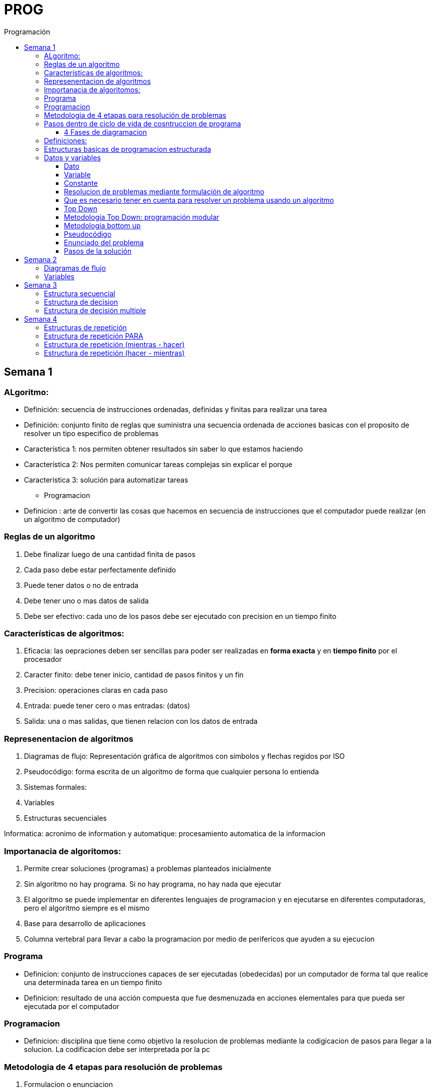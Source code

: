 :toc: left
:toclevels: 4
:imagesdir: ./images
:toc-title: Programación

= PROG

== Semana 1

=== ALgoritmo: 
** Definición: secuencia de instrucciones ordenadas, definidas y finitas para realizar una tarea
** Definición: conjunto finito de reglas que suministra una secuencia ordenada de acciones basicas con el proposito de resolver un tipo especifico de problemas

** Característica 1: nos permiten obtener resultados sin saber lo que estamos haciendo
** Característica 2: Nos permiten comunicar tareas complejas sin explicar el porque
** Característica 3: solución para automatizar tareas

* Programacion
** Definicion : arte de convertir las cosas que hacemos en secuencia de instrucciones que el computador puede realizar (en un algoritmo de computador)

=== Reglas de un algoritmo

. Debe finalizar luego de una cantidad finita de pasos
. Cada paso debe estar perfectamente definido
. Puede tener datos o no de entrada
. Debe tener uno o mas datos de salida
. Debe ser efectivo: cada uno de los pasos debe ser ejecutado con precision en un tiempo finito

=== Características de algoritmos:

. Eficacia: las oepraciones deben ser sencillas para poder ser realizadas en *forma exacta* y en *tiempo finito* por el procesador
. Caracter finito: debe tener inicio, cantidad de pasos finitos y un fin
. Precision: operaciones claras en cada paso
. Entrada: puede tener cero o mas entradas: (datos)
. Salida: una o mas salidas, que tienen relacion con los datos de entrada

=== Represenentacion de algoritmos

. Diagramas de flujo: Representación gráfica de algoritmos con símbolos y flechas regidos por ISO
. Pseudocódigo: forma escrita de un algoritmo de forma que cualquier persona lo entienda
. Sistemas formales: 
. Variables
. Estructuras secuenciales

Informatica: acronimo de information y automatique: procesamiento automatica de la informacion

=== Importanacia de algoritomos:

. Permite crear soluciones (programas) a problemas planteados inicialmente
. Sin algoritmo no hay programa. Si no hay programa, no hay nada que ejecutar
. El algoritmo se puede implementar en diferentes lenguajes de programacion y en ejecutarse en diferentes computadoras, pero el algoritmo siempre es el mismo
. Base para desarrollo de aplicaciones
. Columna vertebral para llevar a cabo la programacion por medio de perifericos que ayuden a su ejecucion

=== Programa

* Definicion: conjunto de instrucciones capaces de ser ejecutadas (obedecidas) por un computador de forma tal que realice una determinada tarea en un tiempo finito

* Definicion: resultado de una acción compuesta que fue desmenuzada en acciones elementales para que pueda ser ejecutada por el computador

=== Programacion

* Definicion: disciplina que tiene como objetivo la resolucion de problemas mediante la codigicacion de pasos para llegar a la solucion. La codificacion debe ser interpretada por la pc

=== Metodologia de 4 etapas para resolución de problemas

. Formulacion o enunciacion
. Eleccion de algoritmo
. Codificación
. Ejecución

=== Pasos dentro de ciclo de vida de cosntruccion de programa

* Paso1 diagramacion: construccion de diagrama que muestre secuencia logica de pasoso a seguir

==== 4 Fases de diagramacion
. Enunciacion del problema y necesidades
. Analisis del problema
. Obtencion del algoritmo que resuelva el problema y representarlo en diagrama
. diseño

* Paso 2. codificacion: traducir el diagrama en un lenguaje de programacion, de forma que pueda ser traducido por el compilador y ejecutado por el procesador

=== Definiciones:

* Programa fuente: codificacion del programa en un determinado lenguaje
* Compilador : 
** Verifica la sintaxis
** Traduce a lenguaje binario (lenguaje maquina)
* Proceso: tarea que realiza la computadora al ejecutar el programa

Flujo de control: acciones de programas que determinan que camino a seguir

Sentencia: cada instruccion que se le da al programa

=== Estructuras basicas de programacion estructurada

. Secuencia de sentencias
. Bifurcacion condicional simple y multiple
. Ciclo o iteracion

=== Datos y variables

Tipos de datos:

* Simples: atómicos
** Enteros: numeros + y - 
** Real: numeros + y - con decimales
** Cadena: cadena de caracteres
** Lógicos: booleano
* Compuestos: compuesto por conjunto de datos simples o de otros datos compuestos

==== Dato

Definicion: representacion simbolica de cosas, pero que no tiene conexto

Informacion: grupo de datos supervisados, procesados y ordenados

==== Variable

Es un contenedor de datos, pero puede ir variando su contenido

Cada variable tie un tipo de dato

Las variables se declaran para que el programa sepa a partir de donde existe, se le da un nombre y un tipo de dato

 Definir cantidadDeAmigos como Entero

* Nombre de variable: debe ser descriptivo
* convencion Camelcase: primera letra minuscula, cada palabra empuieza con mayuscula "estoEsUnaVariable"
* convenciones de codificación: objetivos son coherencia y la legibilidad del codigo
** dan apariencia coherente al codigo
** Permiten comprender codigo rapidamente basados en las convenciones
** Facilitan copia, cambio y mantenimiento del codigo

*Restricciones y caracteristicas de los nombres*

* no comienzan con nro
* pueden contener nros
* comienza con minuscucla
* no utilizar verbos
* solo caracteres a-z A-Z 0-9 y _
* singular

*Asignacion*: se utuliza la sentencia de asignacion

 cantidadDeAmigos =  2

==== Constante

 Definicion: valor que se define antes de ejecucion y su valor nunca cambia

==== Resolucion de problemas mediante formulación de algoritmo

* Para revolver un problema, su enunciado debe ser claro y preciso
* La reingenieria de un algoritmo es el proceso de replantearlo ya sea porque es ineficiente o ineficaz

==== Que es necesario tener en cuenta para resolver un problema usando un algoritmo

[ditaa]
....

+------------------+
| Datos de entrada | (Datos conocidos)
+------------------+
        |
        |              +------------------------------+
        |------------->| Vinculacion datos de entrada | (Conjunto de condiciones que vinculan a los conjuntos de datos anteriores)
                       +------------------------------+
                                        |
                                        |                +------------------+
                                        |--------------->| Datos de salida  | (Datos desconocidos)
                                                         +------------------+
....

==== Top Down

Consiste en dividir un problema en subproblemas, y estos otra vez en otros sub problemas para que estos se conviertan en problemas sencillos y fáciles de manejar.

Ventajas: 

. Legibilidad: es mas facil de entender lo que quiso hacer la persona que diseño el problema
. Productividad: los sub problemas se pueden divividir entre varias personas y asi resolver en forma mas rápida

==== Metodología Top Down: programación modular

Todas estas consideraciones se acercan a la idea de programación modular.

[square]
* Cada problema debe descomponerse en una serie de problemas más pequeños hasta llegar a un nivel en que cada uno de ellos no pueda reducirse más. 
* En ese momento se ha llegado al nivel más bajo del análisis.
* Es entonces cuando realmente se puede resolver el problema planteado al principio. 
* Cada uno de estos problemas de orden superior puede usar, para su resolución, problemas mínimos, comunes a varios niveles.
* Una vez demostrada la necesidad de descomponer un problema general en problemas mínimos, resulta obvio que estos no son sino los módulos de que consta el problema. 

De esa forma se realiza una programación modular y programación estructurada: el software obtenido es modular.

==== Metodología bottom up

* La metodología Bottom-up hace énfasis en la programación y pruebas tempranas, que pueden comenzar tan pronto se ha especificado el primer módulo. Este enfoque tiene el riesgo de programar cosas sin saber, cómo se van a conectar al resto del sistema, y esta conexión puede no ser tan fácil como se creyó al comienzo. La reutilización del código es uno de los mayores beneficios del enfoque bottom-up.


==== Pseudocódigo

Permite:

* Utilizar un lenguaje común a todos los programadores.
* Lograr un nivel de abstracción cuando se realizan programas.
* Facilitar la traducción de las instrucciones a un lenguaje de programación.

==== Enunciado del problema

Lo primero que me debo preguntar es si “alcanza con el enunciado para vislumbrar la solución”.

Para plantear la solución de un problema primero debo analizar el enunciado del problema, y en caso de hacer falta, puedo mencionar ciertos puntos que aclaren los datos que creo pueden faltar. De esta manera “completo” el enunciado para poder encarar la propuesta de una solución.

Entonces, se definen hipótesis cuando los datos del enunciado no son suficientes para la resolución del problema.

También me debo preguntar ¿Qué datos tengo?

==== Pasos de la solución

Se trata de una enumeración detallada y ordenada de los pasos a seguir para resolver un problema.

Es importante también que la información proporcionada en el enunciado del problema cumpla con la regla de las “Tres Ce” (Claro, Conciso y Completo).


== Semana 2

=== Diagramas de flujo

Es la representación gráfica de un algoritmo o proceso. Utilizan símbolos con significados definidos que representan los pasos del algoritmo, y representan el flujo de ejecución mediante flechas que conectan los puntos de inicio y de fin del proceso.

* Siempre el diagrama comienza con un símbolo de caja de bordes redondeados que contiene el nombre de nuestro algoritmo
* Caja con forma rectangular: se escribe un paso (nunca más de uno) del proceso del algoritmo que implica una acción
* Se escribe un paso (nunca más de uno) del proceso del algoritmo que implica una acción
* Cuando llegamos al último paso y termina el proceso del algoritmo, se indica con el símbolo de caja de bordes redondeados con las palabras Fin del algoritmo.

=== Variables

Son porciones de memoria a las que definimos con un determinado tipo de dato según el valor que necesitemos que almacene y poder  guardar en ellas datos o información.

Las operaciones se clasifican en

. Aritmética: Se componen de operandos y operadores de tipo aritmético, siendo los más habituales suma (+), resta (-), multiplicación (*), división (/) y resto de la división (%).
. Lógicas: Son aquellas que tienen como resultado verdadero o falso. Los operadores que permiten construirlas son los relacionales y los booleanos
. Cadena de caracteres: 

== Semana 3

=== Estructura secuencial


Un programa informático es una estructura que comprende una secuencia de acciones (instrucciones o comandos) y que manipula un conjunto de objetos (datos e información). 

Existen dos partes o bloques de la estructura que compone un programa:

. Bloque de declaraciones: en este se detallan todos los objetos que utiliza el programa (constantes, variables, archivos, etc.).
. Bloque de instrucciones: conjunto de acciones u operaciones que se han de llevar a cabo para conseguir los resultados esperados.

El bloque de instrucciones 

Está compuesto a su vez por tres partes, aunque en ocasiones no están perfectamente delimitadas, y aparecen entremezcladas en la secuencia del programa, podemos localizarlas según su función. Estas son:

. Entrada de datos: instrucciones que almacenan en la memoria interna datos procedentes de un dispositivo externo.
. Proceso o algoritmo: instrucciones que modifican los objetos de entrada y, en ocasiones, creando otros nuevos.
. Salida de resultados: conjunto de instrucciones que toman los datos finales de la memoria interna y los envían a los dispositivos externos.


=== Estructura de decision

a mayor parte de la potencia del procesador proviene de la capacidad de cálculo, o sea de la capacidad de tomar decisiones y determinar qué acción tomar en el momento de la ejecución del algoritmo. La estructura de decisión consta de realizar una o una serie de acciones entre un conjunto de alternativas. 

image:2023-08-31T00-30-27-225Z.png[] 

Ejemplo

image::2023-08-31T00-39-00-376Z.png[] 

=== Estructura de decisión multiple

image::2023-08-31T00-40-35-983Z.png[] 

image::2023-08-31T00-41-03-418Z.png[] 

== Semana 4

=== Estructuras de repetición

Son estructuras donde una o un conjunto de órdenes o sentencias deben cumplirse más de una vez.

* Ciclo exacto: Tomando un rango de valores inicial - final, se repite el ciclo Para cada valor intermedio dentro de ese rango elegido

* Ciclos condicionales:
** Mientras se cumpla la condición hacer (MIENTRAS – HACER).
** Hacer al menos una vez y repetir mientras se cumpla la condición (HACER – MIENTRAS).

=== Estructura de repetición PARA

image::2023-09-10T02-00-15-681Z.png[] 

image::2023-09-10T02-00-57-932Z.png[] 



=== Estructura de repetición (mientras - hacer)

image::2023-09-10T02-03-22-255Z.png[] 

image::2023-09-10T02-03-33-722Z.png[] 

=== Estructura de repetición (hacer - mientras)

image::2023-09-10T02-04-55-030Z.png[] 

image::2023-09-10T02-05-05-217Z.png[] 



